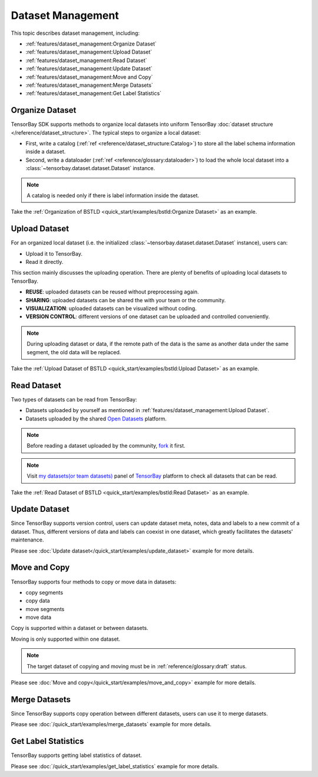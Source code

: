 ####################
 Dataset Management
####################

This topic describes dataset management, including:

- :ref:`features/dataset_management:Organize Dataset`
- :ref:`features/dataset_management:Upload Dataset`
- :ref:`features/dataset_management:Read Dataset`
- :ref:`features/dataset_management:Update Dataset`
- :ref:`features/dataset_management:Move and Copy`
- :ref:`features/dataset_management:Merge Datasets`
- :ref:`features/dataset_management:Get Label Statistics`


******************
 Organize Dataset
******************

TensorBay SDK supports methods to organize local datasets
into uniform TensorBay :doc:`dataset structure </reference/dataset_structure>`.
The typical steps to organize a local dataset:

- First, write a catalog (:ref:`ref <reference/dataset_structure:Catalog>`)
  to store all the label schema information inside a dataset.
- Second, write a dataloader (:ref:`ref <reference/glossary:dataloader>`)
  to load the whole local dataset into a :class:`~tensorbay.dataset.dataset.Dataset`
  instance.

.. note::

   A catalog is needed only if there is label information inside the dataset.

Take the :ref:`Organization of BSTLD <quick_start/examples/bstld:Organize Dataset>` as an example.


****************
 Upload Dataset
****************

For an organized local dataset (i.e. the initialized :class:`~tensorbay.dataset.dataset.Dataset`
instance), users can:

- Upload it to TensorBay.
- Read it directly.

This section mainly discusses the uploading operation.
There are plenty of benefits of uploading local datasets to TensorBay.

- **REUSE**: uploaded datasets can be reused without preprocessing again.
- **SHARING**: uploaded datasets can be shared the with your team or the community.
- **VISUALIZATION**: uploaded datasets can be visualized without coding.
- **VERSION CONTROL**: different versions of one dataset can be uploaded and controlled conveniently.

.. note::

   During uploading dataset or data, if the remote path of the data is the same as another data under the same segment,
   the old data will be replaced.

Take the :ref:`Upload Dataset of BSTLD <quick_start/examples/bstld:Upload Dataset>` as an example.

**************
 Read Dataset
**************

Two types of datasets can be read from TensorBay:

- Datasets uploaded by yourself as mentioned in :ref:`features/dataset_management:Upload Dataset`.
- Datasets uploaded by the shared `Open Datasets`_ platform.

.. note::

   Before reading a dataset uploaded by the community, fork_ it first.

.. note::

   Visit `my datasets(or team datasets)`_ panel of `TensorBay`_ platform to check all
   datasets that can be read.

.. _fork: https://docs.graviti.cn/guide/opendataset/fork
.. _Open Datasets: https://gas.graviti.cn/open-datasets
.. _my datasets(or team datasets): https://gas.graviti.cn/tensorbay/dataset-list
.. _TensorBay: https://gas.graviti.cn/tensorbay/

Take the :ref:`Read Dataset of BSTLD <quick_start/examples/bstld:Read Dataset>` as an example.

****************
 Update Dataset
****************

Since TensorBay supports version control, users can update dataset meta, notes, data and labels to a new commit of a dataset.
Thus, different versions of data and labels can coexist in one dataset, which greatly facilitates the datasets' maintenance.

Please see :doc:`Update dataset</quick_start/examples/update_dataset>` example for more details.

***************
 Move and Copy
***************

TensorBay supports four methods to copy or move data in datasets:

- copy segments
- copy data
- move segments
- move data

Copy is supported within a dataset or between datasets.

Moving is only supported within one dataset.

.. note::

   The target dataset of copying and moving must be in :ref:`reference/glossary:draft` status.

Please see :doc:`Move and copy</quick_start/examples/move_and_copy>` example for more details.

****************
 Merge Datasets
****************

Since TensorBay supports copy operation between different datasets, users can use it to merge datasets.

Please see :doc:`/quick_start/examples/merge_datasets` example for more details.

**********************
 Get Label Statistics
**********************

TensorBay supports getting label statistics of dataset.

Please see :doc:`/quick_start/examples/get_label_statistics` example for more details.
